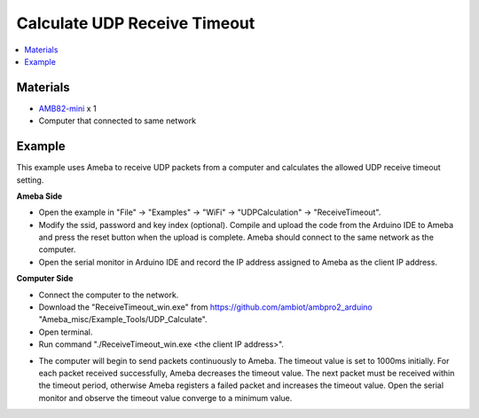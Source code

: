 Calculate UDP Receive Timeout
=============================

.. contents::
  :local:
  :depth: 2

Materials
---------

-  `AMB82-mini <https://www.amebaiot.com/en/where-to-buy-link/#buy_amb82_mini>`_ x 1

-  Computer that connected to same network

Example
-------

This example uses Ameba to receive UDP packets from a computer and
calculates the allowed UDP receive timeout setting.

**Ameba Side**

-  Open the example in "File" -> "Examples" -> "WiFi" -> "UDPCalculation" -> "ReceiveTimeout".

-  Modify the ssid, password and key index (optional). Compile and
   upload the code from the Arduino IDE to Ameba and press the reset
   button when the upload is complete. Ameba should connect to the same
   network as the computer.

-  Open the serial monitor in Arduino IDE and record the IP address
   assigned to Ameba as the client IP address.

**Computer Side**

-  Connect the computer to the network.

-  Download the "ReceiveTimeout_win.exe" from
   https://github.com/ambiot/ambpro2_arduino
   "Ameba_misc/Example_Tools/UDP_Calculate".

-  Open terminal.

-  Run command "./ReceiveTimeout_win.exe <the client IP address>".

|image01|

-  The computer will begin to send packets continuously to Ameba. The
   timeout value is set to 1000ms initially. For each packet received
   successfully, Ameba decreases the timeout value. The next packet must
   be received within the timeout period, otherwise Ameba registers a
   failed packet and increases the timeout value. Open the serial
   monitor and observe the timeout value converge to a minimum value.

|image02|

|image03|

.. |image01| image:: ../../../_static/amebapro2/Example_Guides/WiFi/Calculate_UDP_Receive_Timeout/image01.png
   :width: 900 px
   :height: 518 px
   :scale: 80%
.. |image02| image:: ../../../_static/amebapro2/Example_Guides/WiFi/Calculate_UDP_Receive_Timeout/image02.png
   :width: 610 px
   :height: 315 px
.. |image03| image:: ../../../_static/amebapro2/Example_Guides/WiFi/Calculate_UDP_Receive_Timeout/image03.png
   :width: 610 px
   :height: 315 px
